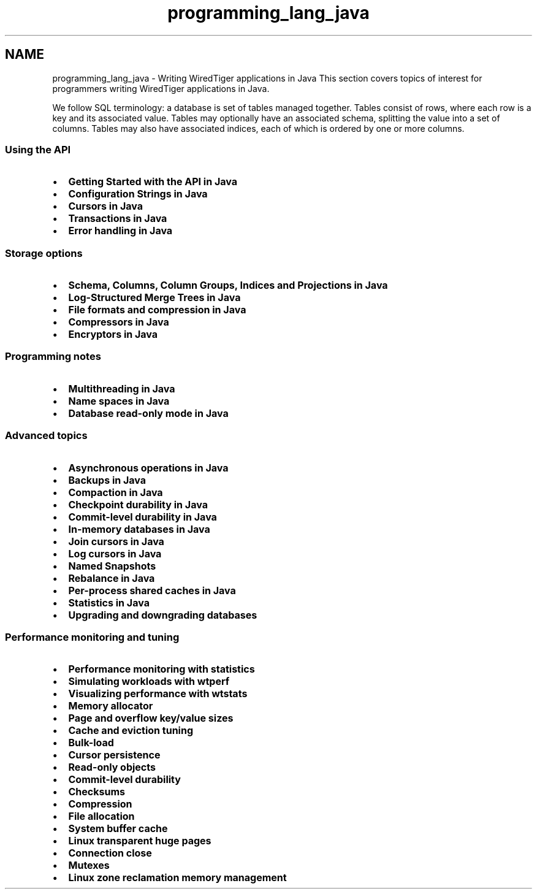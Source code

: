 .TH "programming_lang_java" 3 "Sat Jul 2 2016" "Version Version 2.8.1" "WiredTiger" \" -*- nroff -*-
.ad l
.nh
.SH NAME
programming_lang_java \- Writing WiredTiger applications in Java 
This section covers topics of interest for programmers writing WiredTiger applications in Java\&.
.PP
We follow SQL terminology: a database is set of tables managed together\&. Tables consist of rows, where each row is a key and its associated value\&. Tables may optionally have an associated schema, splitting the value into a set of columns\&. Tables may also have associated indices, each of which is ordered by one or more columns\&.
.PP
.SS "Using the API"
.PP
.IP "\(bu" 2
\fBGetting Started with the API in Java\fP
.IP "\(bu" 2
\fBConfiguration Strings in Java\fP
.IP "\(bu" 2
\fBCursors in Java\fP
.IP "\(bu" 2
\fBTransactions in Java\fP
.IP "\(bu" 2
\fBError handling in Java\fP
.PP
.PP
.SS "Storage options"
.PP
.IP "\(bu" 2
\fBSchema, Columns, Column Groups, Indices and Projections in Java\fP
.IP "\(bu" 2
\fBLog-Structured Merge Trees in Java\fP
.IP "\(bu" 2
\fBFile formats and compression in Java\fP
.IP "\(bu" 2
\fBCompressors in Java\fP
.IP "\(bu" 2
\fBEncryptors in Java\fP
.PP
.PP
.SS "Programming notes"
.PP
.IP "\(bu" 2
\fBMultithreading in Java\fP
.IP "\(bu" 2
\fBName spaces in Java\fP
.IP "\(bu" 2
\fBDatabase read-only mode in Java\fP
.PP
.PP
.SS "Advanced topics"
.PP
.IP "\(bu" 2
\fBAsynchronous operations in Java\fP
.IP "\(bu" 2
\fBBackups in Java\fP
.IP "\(bu" 2
\fBCompaction in Java\fP
.IP "\(bu" 2
\fBCheckpoint durability in Java\fP
.IP "\(bu" 2
\fBCommit-level durability in Java\fP
.IP "\(bu" 2
\fBIn-memory databases in Java\fP
.IP "\(bu" 2
\fBJoin cursors in Java\fP
.IP "\(bu" 2
\fBLog cursors in Java\fP
.IP "\(bu" 2
\fBNamed Snapshots\fP
.IP "\(bu" 2
\fBRebalance in Java\fP
.IP "\(bu" 2
\fBPer-process shared caches in Java\fP
.IP "\(bu" 2
\fBStatistics in Java\fP
.IP "\(bu" 2
\fBUpgrading and downgrading databases\fP
.PP
.PP
.SS "Performance monitoring and tuning"
.PP
.IP "\(bu" 2
\fBPerformance monitoring with statistics\fP
.IP "\(bu" 2
\fBSimulating workloads with wtperf\fP
.IP "\(bu" 2
\fBVisualizing performance with wtstats\fP 
.PP
.PP
.IP "\(bu" 2
\fBMemory allocator\fP
.IP "\(bu" 2
\fBPage and overflow key/value sizes\fP
.IP "\(bu" 2
\fBCache and eviction tuning\fP
.IP "\(bu" 2
\fBBulk-load\fP
.IP "\(bu" 2
\fBCursor persistence\fP
.IP "\(bu" 2
\fBRead-only objects\fP
.IP "\(bu" 2
\fBCommit-level durability\fP
.IP "\(bu" 2
\fBChecksums\fP
.IP "\(bu" 2
\fBCompression\fP
.IP "\(bu" 2
\fBFile allocation\fP
.IP "\(bu" 2
\fBSystem buffer cache\fP
.IP "\(bu" 2
\fBLinux transparent huge pages\fP
.IP "\(bu" 2
\fBConnection close\fP
.IP "\(bu" 2
\fBMutexes\fP
.IP "\(bu" 2
\fBLinux zone reclamation memory management\fP 
.PP

